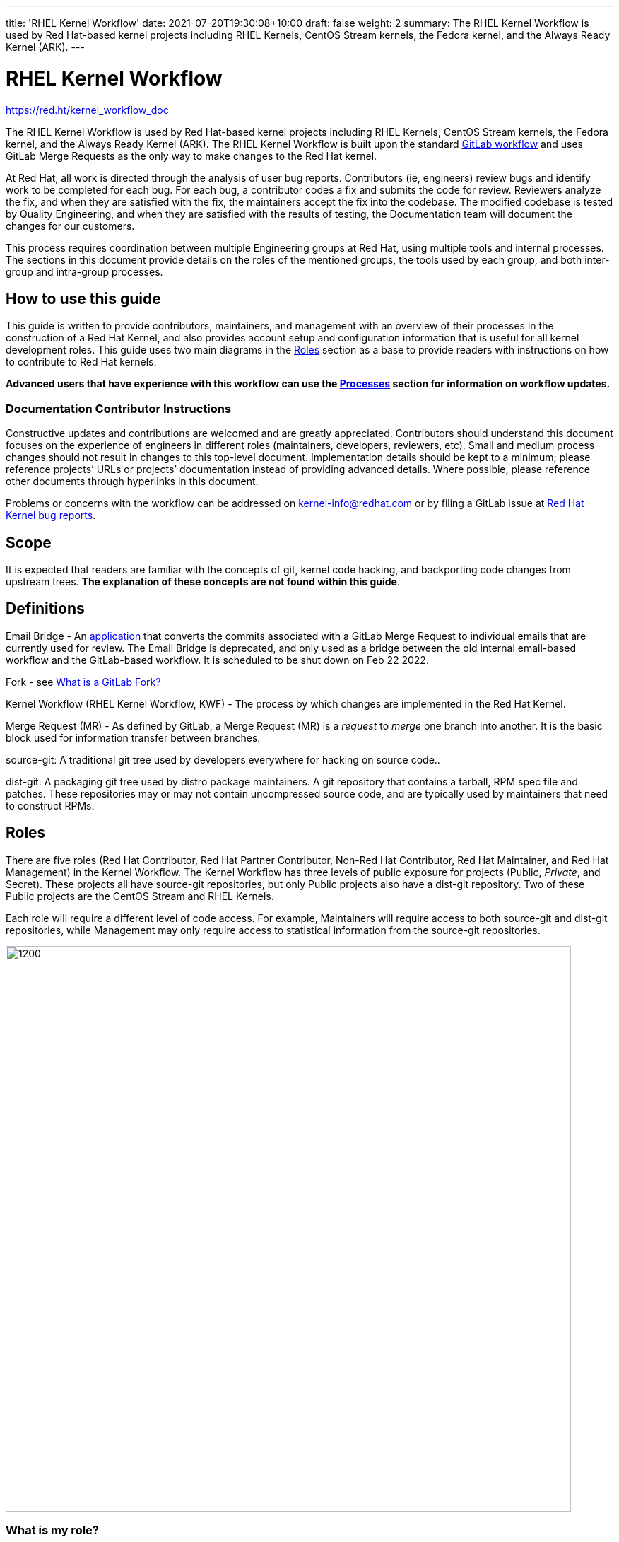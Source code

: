 ---
title: 'RHEL Kernel Workflow'
date: 2021-07-20T19:30:08+10:00
draft: false
weight: 2
summary: The RHEL Kernel Workflow is used by Red Hat-based kernel projects including RHEL Kernels, CentOS Stream kernels, the Fedora kernel, and the Always Ready Kernel (ARK).
---

= RHEL Kernel Workflow

https://red.ht/kernel_workflow_doc[https://red.ht/kernel_workflow_doc]

The RHEL Kernel Workflow is used by Red Hat-based kernel projects including RHEL Kernels, CentOS Stream kernels, the Fedora kernel, and the Always Ready Kernel (ARK).  The RHEL Kernel Workflow is built upon the standard https://docs.gitlab.com/ee/topics/gitlab_flow.html[GitLab workflow] and uses GitLab Merge Requests as the only way to make changes to the Red Hat kernel.

At Red Hat, all work is directed through the analysis of user bug reports.  Contributors (ie, engineers) review bugs and identify work to be completed for each bug.  For each bug, a contributor codes a fix and submits the code for review.  Reviewers analyze the fix, and when they are satisfied with the fix, the maintainers accept the fix into the codebase.  The modified codebase is tested by Quality Engineering, and when they are satisfied with the results of testing, the Documentation team will document the changes for our customers.

This process requires coordination between multiple Engineering groups at Red Hat, using multiple tools and internal processes.  The sections in this document provide details on the roles of the mentioned groups, the tools used by each group, and both inter-group and intra-group processes.

== How to use this guide

This guide is written to provide contributors, maintainers, and management with an overview of their processes in the construction of a Red Hat Kernel, and also provides account setup and configuration information that is useful for all kernel development roles. This guide uses two main diagrams in the <<Roles>> section as a base to provide readers with instructions on how to contribute to Red Hat kernels.

*Advanced** users that have experience with this workflow can use the <<Processes>> section **for information on workflow updates.*

=== Documentation Contributor Instructions

Constructive updates and contributions are welcomed and are greatly appreciated.  Contributors should understand this document focuses on the experience of engineers in different roles (maintainers, developers, reviewers, etc).  Small and medium process changes should not result in changes to this top-level document. Implementation details should be kept to a minimum; please reference projects’ URLs or projects’ documentation instead of providing advanced details.  Where possible, please reference other documents through hyperlinks in this document.

Problems or concerns with the workflow can be addressed on mailto:kernel-info@redhat.com[kernel-info@redhat.com] or by filing a GitLab issue at https://gitlab.com/redhat/rhel/src/kernel/bugreports[Red Hat Kernel bug reports].

== Scope

It is expected that readers are familiar with the concepts of git, kernel code hacking, and backporting code changes from upstream trees.  *The explanation of these concepts are not found within this guide*.

== Definitions

Email Bridge - An https://gitlab.com/cki-project/patchlab[application] that converts the commits associated with a GitLab Merge Request to individual emails that are currently used for review. The Email Bridge is deprecated, and only used as a bridge between the old internal email-based workflow and the GitLab-based workflow. It is scheduled to be shut down on Feb 22 2022.

Fork - see link:what_is_a_GitLab_fork.adoc[What is a GitLab Fork?]

Kernel Workflow (RHEL Kernel Workflow, KWF) - The process by which changes are implemented in the Red Hat Kernel.

Merge Request (MR) - As defined by GitLab, a Merge Request (MR) is a _request_ to _merge_ one branch into another. It is the basic block used for information transfer between branches.

source-git: A traditional git tree used by developers everywhere for hacking on source code..

dist-git: A packaging git tree used by distro package maintainers.  A git repository that contains a tarball, RPM spec file and patches.  These repositories may or may not contain uncompressed source code, and are typically used by maintainers that need to construct RPMs.

== Roles

There are five roles (Red Hat Contributor, Red Hat Partner Contributor, Non-Red Hat Contributor, Red Hat Maintainer, and Red Hat Management) in the Kernel Workflow.  The Kernel Workflow has three levels of public exposure for projects (Public, _Private_, and Secret).  These projects all have source-git repositories, but only Public projects also have a dist-git repository.  Two of these Public projects are the CentOS Stream and RHEL Kernels.

Each role will require a different level of code access.  For example, Maintainers will require access to both source-git and dist-git repositories, while Management may only require access to statistical information from the source-git repositories.

image::images/rhel_kernel_workflow1.png[1200,800,align="center"]

=== What is my role?

Determine which role you are interested in using the diagram above.  Most readers of this document are a contributor or maintainer.

==== Red Hat Contributor

Red Hat employees can contribute to the Red Hat kernel GitLab projects as Developers or Reviewers.  See the <<Contributor>> section for more details.

==== Red Hat Partner Contributor

Red Hat Partners can contribute to Red Hat kernel GitLab projects as Developers, and in some cases, as Reviewers.  See the <<Contributor>> section for more details.

==== Non-Red Hat Contributor

Non-Red Hat Contributors can contribute to the Red Hat kernel GitLab projects as Guests. They have restricted CI and review capabilities.  See the <<Contributor>> section for more details.

==== Red Hat Maintainer

Red Hat employees can process and commit contributions to the Red Hat kernel Gitlab projects as Maintainers for their project.  See the <<Maintainer>> section for more details.

==== Red Hat Management

Red Hat managers track changes made to the Red Hat kernels.  Managers that require access to the Red Hat kernel GitLab projects should review the <<Management>> section for more details.


=== How do I contribute?

Contributors, maintainers, and management can interact with projects through the WebUI, through API/CLI tools, or via SSH.  Contributors can make direct contributions by submitting MRs to the main git tree, or make indirect contributions via submaintainers.

image::images/rhel_kernel_workflow2.png[1200,800,align="center"]

Determine which role you are interested in from the diagram above, and read the section on that role below.

=== Contributor

Contributors may both provide and review code to Red Hat kernel projects via GitLab Merge Requests.  The contributions can occur via the GitLab WebUI, through API/CLI tools, or via SSH.  Contributions can occur directly to the project or via a submaintainer.

==== Setup

New users should follow the <<Account Setup & Configuration>> and configure link:rhel_kernel_workflow.adoc#Tools[tooling for working with the Red Hat kernel trees] sections below.  Advanced users may optionally reference the link:README.adoc[Developer Quick Start Guide].

==== Developers for RHEL

Red Hat uses its own Bugzilla instance, https://bugzilla.redhat.com[https://bugzilla.redhat.com], to track feature requests and bug reports.  *All contributions must be associated with a bugzilla, so all contributors are required to have a* link:rhel_kernel_workflow.adoc#bugzilla-configuration[*bugzilla account*].

Contributions to Red Hat kernel projects can be rejected for both formatting, procedural, and technical concerns. Contributions must strictly adhere to the link:CommitRules.adoc[Red Hat Kernel Guidelines for Commits and Merge Requests] (a.k.a CommitRules) to avoid rejections for trivial issues.

RHEL Developers can find additional information on the contribution process in the <<Contributor Developer Processes>> section.  Long time developers of the RHEL kernel may find it useful to link:email_vs_GitLabMR.adoc[review the differences between an email-based workflow and the GitLab model].

==== Reviewers for RHEL

All contributions to the Red Hat Kernels must be reviewed by Red Hat engineers, however, at management discretion Red Hat Partner Engineers may be asked to review contributions.

Reviewers must examine changesets for stability, security, and other technical issues.  If the changes are acceptable reviewers can respond with a positive acknowledgement (ACK), or if the changes   additional refinement reviewers can respond with a rejection (NACK).

Reviewers can find instructions on providing ACKs and NACKs, and other information on the review process in the <<Contributor Reviewer Processes>> section.

==== Developers for kernel-ark (ARK) or Fedora

Contributors for the upstream kernel-ark tree can find details on how to contribute to the kernel-ark project in the https://cki-project.gitlab.io/kernel-ark/[kernel-ark WIKI].

==== Quality Engineering for RHEL

Quality Engineering (QE) contributors are responsible for verifying the stability and functionality of changes proposed in MRs.  The QE verification process may include checking that the correct automated tests are run, manually testing the changes themselves, and/or working with non-Red Hat QE to run tests.

Most MRs are blocked until an assigned QE person verifies the stability and functionality of the changes.  <TBD: Process for QE verification>.

All Red Hat QE Engineers must have a link:rhel_kernel_workflow.adoc#bugzilla-configuration[bugzilla account].  Red Hat uses its own Bugzilla instance, https://bugzilla.redhat.com[https://bugzilla.redhat.com], to track feature requests and bug reports.  All contributions must be associated with a bugzilla so *all contributors must have a Red Hat bugzilla account*.

==== CI / Workflow Contributor

CI / Workflow contributors are responsible for the backend automation that implements https://gitlab.com/cki-project/kernel-webhooks[https://gitlab.com/cki-project/kernel-webhooks] project.

=== Maintainer

Maintainers are responsible for integrating GitLab MRs to the Red Hat kernel into a branch and ensuring the link:CommitRules.adoc[Red Hat Kernel Guidelines for Commits and Merge Requests] are followed.  Maintainers are  responsible for pushing branches to the next stage of development.

The commit rules are enforced by <<Kernel-webhooks>> and GitLab.

==== Setup

New users should follow the <<Account Setup & Configuration>>.

All Red Hat maintainers must have a link:rhel_kernel_workflow.adoc#bugzilla-configuration[bugzilla account].  Red Hat uses its own Bugzilla instance, https://bugzilla.redhat.com[https://bugzilla.redhat.com], to track feature requests and bug reports.  All contributions must be associated with a bugzilla so *all maintainers must have a Red Hat bugzilla account*.

==== Kernel Maintainer

The kernel maintainer is a maintainer that commits and pushes changes from the source git tree to the dist-git tree. They are responsible for following the TBD:<dist-git process>.

Kernel maintainers can use the TBD:<Patch Ready Process> to determine which MRs can be committed to the git tree.

==== Kernel Submaintainer

TBD.

The kernel submaintainer is a maintainer that commits and pushes changes from a forked source git tree to another source git tree (generally the main tree maintained by the kernel maintainer).  Their forked source git tree should be correctly TBD:<configured link> to utilize <<Kernel-webhooks>>.

Kernel Submaintainers can use the TBD:<Patch Ready Process> to determine which MRs can be committed to the git tree.

When the submaintainer determines their tree is ready for inclusion into the main git tree, they follow the <<Contributor Developer Processes>> to submit a merge request.

==== Kernel Embargo Coordinator

TBD.

The kernel embargo coordinator is a maintainer that handles secret commits that are not consumable for public consumption for a given amount of time.  They commit and push changes from a restricted forked source git tree to another source git tree (generally the main tree maintained by the kernel maintainer).

Follow the <<Kernel Submaintainer>> section using the Embargo rules when possible.

=== Management

Management is responsible for ensuring Red Hat Kernel changes are delivered according to their predetermined deadlines.  Managers typically do not directly contribute to the Red Hat kernel and need to access GitLab for status and changeset information.  Managers should review the <<Account Setup & Configuration>> section.

==== Setup

New users should follow the <<Account Setup & Configuration>>

==== Subsystem Team Leads

TBD.

==== Red Hat Managers

TBD.

== Kernel Git Repository Information

There are many public and private link:kernel_git_repo_info.adoc[source-git and dist-git repositories] that are used in the construction of the Red Hat and CentOS Stream kernels.  The repositories include both kernel source code control and testing (CKI) repositories.

== Notifications

The Red Hat Kernel Workflow uses email to inform developers about changesets they may be interested in or are responsible for reviewing.  Information on the different types of notifications, including GitLab Email, CODEOWNERS, and kernel-watch can be found link:kernel_changeset_notifications.adoc[here].

== Processes

The Red Hat Kernel Workflow uses link:https://gitlab.com[GitLab] and link:https://bugzilla.redhat.com[Red Hat's Bugzilla instance] as the engines of change for the RHEL kernel.  Contributors, Reviewers, Maintainers, and Managers have processes that interact with these two tools.  Information and instructions for many of these processes are detailed in the subsections below.

=== Contributor Developer Processes

Contributors can use the GitLab WebUI to contribute code through Merge Requests.  Red Hat recommends the GitLab command line interface tool, link:lab.adoc[lab], for submitting Merge Requests.

==== Submitting a Merge Request

Contributors can follow these general https://docs.gitlab.com/ee/user/project/merge_requests/creating_merge_requests.html[instructions on submitting an MR] using the GitLab UI.  Contributors to RHEL kernel projects should also follow these Red Hat specific instructions on link:lab.adoc[lab] GitLab command line tool can also be used to submit Merge Requests.

The <<Kernel-webhooks>> will automatically assign reviewers based on the changeset's code content.  Changesets that modify many subsystems or drivers will result in a large number of reviewers assigned to the merge request.  To avoid this problem it is strongly encouraged that Merge Request Authors follow upstream's guidance on separating code changes: "https://www.kernel.org/doc/html/latest/process/submitting-patches.html#separate-your-changes[If you cannot condense your patch set into a smaller set of patches, then only post say 15 or so at a time and wait for review and integration]".

==== Bot Tasks and Commands

After the merge request has been created, the developer can follow the status of the automated checks and the review process using scoped labels created by the <<Kernel-webhooks>>. The checks can also be triggered again by putting webhook commands in the MR comments.

=== Contributor Reviewer Processes

All reviews can be completed through the GitLab WebUI.  Red Hat recommends the GitLab command line interface tool, link:bichon.adoc[bichon], for reviews.  Reviews for the can also be completed by replying to email from the Email Bridge.

==== Approving and Blocking Merge Requests

Red Hat Employee Contributors can follow the link:merge_request_approvals_and_blocks.adoc[Merge Request Approval Procedure].  In some cases, Red Hat Partner Contributors may be asked by their manager to also review Merge Requests.

Non-Red Hat Contributors are able to participate in discussions but do not have the ability to approve or block merge requests.

==== Finding Merge Requests to review

Reviewers can find MRs to review by using the ‘Merge Requests’ tab on the GitLab UI for the Project, or use the https://gitlab.com/prarit/rhstatus[rhstatus] tool.  Additionally both the link:https://gitlab.com/zaquestion/lab[lab] and https://gitlab.com/bichon-project/bichon/[bichon] tools provide functionality to import and display MRs.

Reviewers that are interested in watching change in specific areas of the kernel should review the <<Notifications>> section.

=== Maintainer Patch Ready Process

TBD.

Maintainers rely on <<Kernel-webhooks>> to determine if a merge request is safe to commit. Every merge request must pass a technical review, business review and testing before being approved.

To determine which patches are ready for inclusion, the maintainer can use the WebUI or the link:lab.adoc[lab].

=== Management Process

TBD.

== Account Setup & Configuration

=== Bugzilla Configuration

Red Hat uses its own Bugzilla instance, https://bugzilla.redhat.com[https://bugzilla.redhat.com], to track feature requests and bug reports.  Red Hat requires that all contributions must be associated with a bugzilla so *all contributors must have a Red Hat bugzilla account*.  To open a new bugzilla account see https://bugzilla.redhat.com/createaccount.cgi[https://bugzilla.redhat.com/createaccount.cgi].  For additional reference or questions read https://bugzilla.redhat.com/docs/en/html/using/index.html[Red Hat’s Bugzilla User Guide].

Red Hat employees must associate their redhat.com email address with their bugzilla account, and must be part of the "Redhat: Red Hat Employee (internal)" group.  Red Hat employees can request access to the group https://bugzilla.redhat.com/page.cgi?id=workflows/group_request.html[here].

Instructions for https://bugzilla.redhat.com/docs/en/html/using/filing.html#reporting-a-new-bug[creating bugzillas] can also be found in Red Hat’s Bugzilla User Guide.  When creating a bugzilla for the kernel, reporters should be sure to clearly explain what the problem they encountered was, how it occurred, and if necessary, what platform (vendor and model) it was seen on.  Reporters are encouraged, but not required, to provide a solution (link to an upstream patch or a suggestion for a fix, etc.).  Reporters and contributors should not reuse bugzillas for multiple issues or problems.

== GitLab Work Environment

All Red Hat Kernels are hosted on GitLab so all contributors must set up a GitLab account to contribute to the Red Hat Kernel.  Red Hat Employees are granted Developer and Reviewer status by default, and Maintainer status if necessary.  Red Hat Partner Engineers are granted Developers status by default.

*Red Hat contributors to Red Hat Kernel projects must link:RH_and_GitLab_Configuration.adoc[configure a Red Hat GitLab account] and submit merge requests through that account.  Non-Red Hat contributors to Red Hat Kernel Projects must configure a GitLab account(TBD).*

== Tools

This section provides recommended tooling for working with the GitLab workflow and other tooling including workflow bots and CI automation used by CI/Workflow contributors.

While Red Hat Engineers may use different tools, *it is strongly recommended that Red Hat contributors use the recommended tools below*.  Red Hat Engineering will not provide assistance or support for custom tooling or other tooling available on the internet.

=== lab

https://github.com/zaquestion/lab[lab] is a command line utility for GitLab.  Similar to the widely used ‘hub’ command for github, lab provides a simple to use command line interface to many of GitLab’s UI procedures.  For the Red Hat process, lab will be primarily used as a developer and maintainer tool.

Instructions on installing and configuring lab can be found link:lab.adoc[here].

lab bugs can be reported by opening up issues at https://github.com/zaquestion/lab/issues[https://github.com/zaquestion/lab/issues].

=== bichon

https://gitlab.com/bichon-project/bichon/[bichon] provides a terminal based user interface for reviewing GitLab merge requests. It provides mutt-like keyboard based interaction, and unlike lab, it allows for off-line code review caching information until reconnected to the network.  For the Red Hat process, *bichon will be primarily used as a review tool*.

Instructions on installing and configuring bichon can be found link:bichon.adoc[here].

Bichon bugs can be reported by opening up issues at https://gitlab.com/bichon-project/bichon/-/issues[https://gitlab.com/bichon-project/bichon/-/issues]

=== revumatic

https://gitlab.cee.redhat.com/kernel-review/revumatic/[revumatic] is a GitLab code review tool that is specifically tailored to the Red Hat kernel workflow.  It detects issues like missing commit dependencies, KABI issues, and upstream code comparison issues.  Instructions for installing revumatic can be found in the repository’s https://gitlab.cee.redhat.com/kernel-review/revumatic/-/blob/main/README.md[README.md].

=== rhstatus

https://gitlab.com/prarit/rhstatus[rhstatus] is a tool that combines information from GitLab and Bugzilla and provides status information in a color coded format.  rhstatus explicitly depends on the operation of the https://gitlab.com/cki-project/kernel-webhooks[kernel-webhooks] ACK/NACK bot in adding users as assignees or reviewers for MRs.

== Services

The Red Hat kernel workflow relies on services to perform continuous automation.

=== Gitlab

The core service that runs the workflow. +
Location: http://gitlab.com/redhat/[http://gitlab.com/redhat]

=== Kernel-webhooks

The webhooks services are executed in response to selected gitlab events.  These hooks are generally used to automate routine merge request validation tasks, updating labels and comments in the MR as needed to reflect readiness for merge by the maintainer.

Each of the webhooks has a scoped label that each hook is responsible for managing, and each one typically contains _NeedsReview_ or OK.  Some examples include _Signoff::OK_, _Bugzilla::NeedsReview_, _Acks::NeedsReview_.  +++<u>+++You can force a webhook to rerun, and for some webhooks additional detailed information back via a comment, by removing the webhook’s Merge Request label.+++</u>+++

*Source Code:* https://gitlab.com/cki-project/kernel-webhooks/[https://gitlab.com/cki-project/kernel-webhooks/]

Descriptions of the webhooks can be found in the https://gitlab.com/cki-project/kernel-webhooks/-/tree/main/docs[kernel-webhook project's doc/] directory, and label descriptions can be found in the project's https://gitlab.com/cki-project/kernel-webhooks/-/blob/main/utils/labels.yaml[utils/label.yaml file].

One can subscribe to any label in GitLab, and receive any and all notifications for any merge request.

=== Continuous Integration (CI)

The CI service implemented by the Continuous Kernel Integration Project (CKI), is responsible for building test kernels and testing kernel changes.

Read the  https://cki-project.org/docs/user_docs/gitlab-mr-testing/[CKI Project’s documentation] for information on the Red Hat Kernel and Continuous Integration. Detailed information targeted for people who are new to the CI workflow can be found in the https://cki-project.org/docs/user_docs/gitlab-mr-testing/full_picture/["full picture"] documentation. This page also contains https://cki-project.org/docs/user_docs/gitlab-mr-testing/full_picture/#debugging-and-fixing-failures---more-details[information on debugging CKI failures].  Contributors are encouraged to check the https://cki-project.org/docs/user_docs/gitlab-mr-testing/faq/[FAQ] for answers to common questions.

=== Continuous Delivery (CD)

TBD.

The CD service is responsible for verifying the kernel changes are ready to be released in a compose.

This will be handled by CKI.

== FAQ

. I’ve read this document and I have questions and/or concerns.  Where can I ask for help?
	You can ask questions on mailto:kernel-info@redhat.com[kernel-info@redhat.com] or by opening an issue at the https://gitlab.com/redhat/centos-stream/src/kernel/bugreports[Red Hat Kernel bugreports project].

. Can I use other tools with GitLab?
	The GitLab WebUI is supported, and Red Hat recommends lab and bichon.  You can use other tools, but please be aware that we cannot help you with debugging or enhancing those tools.

. Is there a scratch space to work in?  I want to test out my own workflow/patch tools.
	You can use the https://gitlab.com/redhat/rhel/src/kernel/kernel-test[kernel-test git repository].  MRs created against kernel-test will send email, via the email bridge, to mailto:rhkernel-list@redhat.com[rhkernel-list@redhat.com].

. How are Bugzillas and GitLab Merge Requests linked?
	The <<Kernel-webhooks>> add a link to the MR in the associated Bugzillas’ Links section.   If the MR description was written to meet the requirements of link:CommitRules.adoc[CommitRules], then the MR will contain a link to the associated Bugzillas.

. Can I use my https://gitlab.cee.redhat.com[gitlab.cee.redhat.com] credentials on gitlab.com?
	No.  gitlab.cee.redhat.com is a completely independent instance of GitLab.  No information is shared between the two instances and we have no plans to do so.  Using a token generated on one instance with the other instance will never work.

